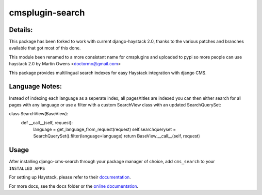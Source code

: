 ================
cmsplugin-search
================

Details:
=================
This package has been forked to work with current django-haystack 2.0, thanks to
the various patches and branches available that got most of this done.

This module been renamed to a more consistant name for cmsplugins and uploaded
to pypi so more people can use haystack 2.0 by Martin Owens <doctormo@gmail.com>

This package provides multilingual search indexes for easy Haystack integration
with django CMS.

Language Notes:
===============

Instead of indexing each language as a seperate index, all pages/titles are
indexed you can then either search for all pages with any language or use a
filter with a custom SearchView class with an updated SearchQuerySet:

class SearchView(BaseView):                                                      
    def __call__(self, request):                                                 
        language = get_language_from_request(request)                            
        self.searchqueryset = SearchQuerySet().filter(language=language)         
        return BaseView.__call__(self, request) 

Usage
=====

After installing django-cms-search through your package manager of choice, add ``cms_search`` to your
``INSTALLED_APPS``

For setting up Haystack, please refer to their `documentation <http://docs.haystacksearch.org/dev/>`_.

For more docs, see the ``docs`` folder or the
`online documentation <http://django-cms-search.readthedocs.org/en/latest/>`_.
